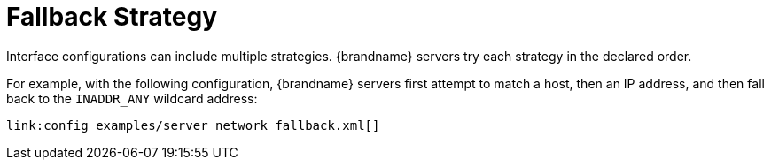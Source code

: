 ifdef::context[:parent-context: {context}]
[id="fallback-strategy_{context}"]
= Fallback Strategy
:context: fallback-strategy

Interface configurations can include multiple strategies. {brandname} servers
try each strategy in the declared order.

For example, with the following configuration, {brandname} servers first
attempt to match a host, then an IP address, and then fall back to the
`INADDR_ANY` wildcard address:

[source,xml]
----
link:config_examples/server_network_fallback.xml[]
----


ifdef::parent-context[:context: {parent-context}]
ifndef::parent-context[:!context:]